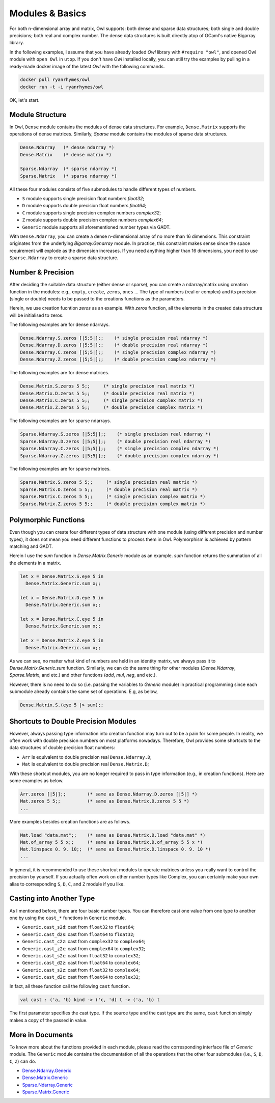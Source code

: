Modules & Basics
=================================================

For both n-dimensional array and matrix, Owl supports: both dense and sparse data structures; both single and double precisions; both real and complex number. The dense data structures is built directly atop of OCaml's native Bigarray library.

In the following examples, I assume that you have already loaded `Owl` library with ``#require "owl"``, and opened Owl module with ``open Owl`` in ``utop``. If you don't have `Owl` installed locally, you can still try the examples by pulling in a ready-made docker image of the latest `Owl` with the following commands.

.. code-block:: bash

  docker pull ryanrhymes/owl
  docker run -t -i ryanrhymes/owl


OK, let's start.



Module Structure
-------------------------------------------------

In Owl, ``Dense`` module contains the modules of dense data structures. For example, ``Dense.Matrix`` supports the operations of dense matrices. Similarly, `Sparse` module contains the modules of sparse data structures.

.. code-block:: ocaml

  Dense.Ndarray   (* dense ndarray *)
  Dense.Matrix    (* dense matrix *)

  Sparse.Ndarray  (* sparse ndarray *)
  Sparse.Matrix   (* sparse ndarray *)


All these four modules consists of five submodules to handle different types of numbers.

* ``S`` module supports single precision float numbers `float32`;
* ``D`` module supports double precision float numbers `float64`;
* ``C`` module supports single precision complex numbers `complex32`;
* ``Z`` module supports double precision complex numbers `complex64`;
* ``Generic`` module supports all aforementioned number types via GADT.

With ``Dense.Ndarray``, you can create a dense n-dimensional array of no more than 16 dimensions. This constraint originates from the underlying `Bigarray.Genarray` module. In practice, this constraint makes sense since the space requirement will explode as the dimension increases. If you need anything higher than 16 dimensions, you need to use ``Sparse.Ndarray`` to create a sparse data structure.



Number & Precision
-------------------------------------------------

After deciding the suitable data structure (either dense or sparse), you can create a ndarray/matrix using creation function in the modules: e.g., ``empty``, ``create``, ``zeros``, ``ones`` ... The type of numbers (real or complex) and its precision (single or double) needs to be passed to the creations functions as the parameters.

Herein, we use creation fucntion `zeros` as an example. With `zeros` function, all the elements in the created data structure will be initialised to zeros.

The following examples are for dense ndarrays.

.. code-block:: ocaml

  Dense.Ndarray.S.zeros [|5;5|];;    (* single precision real ndarray *)
  Dense.Ndarray.D.zeros [|5;5|];;    (* double precision real ndarray *)
  Dense.Ndarray.C.zeros [|5;5|];;    (* single precision complex ndarray *)
  Dense.Ndarray.Z.zeros [|5;5|];;    (* double precision complex ndarray *)


The following examples are for dense matrices.

.. code-block:: ocaml

  Dense.Matrix.S.zeros 5 5;;     (* single precision real matrix *)
  Dense.Matrix.D.zeros 5 5;;     (* double precision real matrix *)
  Dense.Matrix.C.zeros 5 5;;     (* single precision complex matrix *)
  Dense.Matrix.Z.zeros 5 5;;     (* double precision complex matrix *)


The following examples are for sparse ndarrays.

.. code-block:: ocaml

  Sparse.Ndarray.S.zeros [|5;5|];;    (* single precision real ndarray *)
  Sparse.Ndarray.D.zeros [|5;5|];;    (* double precision real ndarray *)
  Sparse.Ndarray.C.zeros [|5;5|];;    (* single precision complex ndarray *)
  Sparse.Ndarray.Z.zeros [|5;5|];;    (* double precision complex ndarray *)


The following examples are for sparse matrices.

.. code-block:: ocaml

  Sparse.Matrix.S.zeros 5 5;;     (* single precision real matrix *)
  Sparse.Matrix.D.zeros 5 5;;     (* double precision real matrix *)
  Sparse.Matrix.C.zeros 5 5;;     (* single precision complex matrix *)
  Sparse.Matrix.Z.zeros 5 5;;     (* double precision complex matrix *)




Polymorphic Functions
-------------------------------------------------

Even though you can create four different types of data structure with one module (using different precision and number types), it does not mean you need different functions to process them in Owl. Polymorphism is achieved by pattern matching and GADT.

Herein I use the `sum` function in `Dense.Matrix.Generic` module as an example. `sum` function returns the summation of all the elements in a matrix.

.. code-block:: ocaml

  let x = Dense.Matrix.S.eye 5 in
    Dense.Matrix.Generic.sum x;;

  let x = Dense.Matrix.D.eye 5 in
    Dense.Matrix.Generic.sum x;;

  let x = Dense.Matrix.C.eye 5 in
    Dense.Matrix.Generic.sum x;;

  let x = Dense.Matrix.Z.eye 5 in
    Dense.Matrix.Generic.sum x;;


As we can see, no matter what kind of numbers are held in an identity matrix, we always pass it to `Dense.Matrix.Generic.sum` function. Similarly, we can do the same thing for other modules (`Dense.Ndarray`, `Sparse.Matrix`, and etc.) and other functions (`add`, `mul`, `neg`, and etc.).

However, there is no need to do so (i.e. passing the variables to `Generic` module) in practical programming since each submodule already contains the same set of operations. E.g, as below,

.. code-block:: ocaml

  Dense.Matrix.S.(eye 5 |> sum);;



Shortcuts to Double Precision Modules
-------------------------------------------------

However, always passing type information into creation function may turn out to be a pain for some people. In reality, we often work with double precision numbers on most platforms nowadays. Therefore, Owl provides some shortcuts to the data structures of double precision float numbers:

* ``Arr`` is equivalent to double precision real ``Dense.Ndarray.D``;
* ``Mat`` is equivalent to double precision real ``Dense.Matrix.D``;

With these shortcut modules, you are no longer required to pass in type information (e.g., in creation functions). Here are some examples as below.

.. code-block:: ocaml

  Arr.zeros [|5|];;        (* same as Dense.Ndarray.D.zeros [|5|] *)
  Mat.zeros 5 5;;          (* same as Dense.Matrix.D.zeros 5 5 *)
  ...


More examples besides creation functions are as follows.

.. code-block:: ocaml

  Mat.load "data.mat";;    (* same as Dense.Matrix.D.load "data.mat" *)
  Mat.of_array 5 5 x;;     (* same as Dense.Matrix.D.of_array 5 5 x *)
  Mat.linspace 0. 9. 10;;  (* same as Dense.Matrix.D.linspace 0. 9. 10 *)
  ...


In general, it is recommended to use these shortcut modules to operate matrices unless you really want to control the precision by yourself. If you actually often work on other number types like Complex, you can certainly make your own alias to corresponding ``S``, ``D``, ``C``, and ``Z`` module if you like.



Casting into Another Type
-------------------------------------------------

As I mentioned before, there are four basic number types. You can therefore cast one value from one type to another one by using the ``cast_*`` functions in ``Generic`` module.

* ``Generic.cast_s2d``: cast from ``float32`` to ``float64``;
* ``Generic.cast_d2s``: cast from ``float64`` to ``float32``;
* ``Generic.cast_c2z``: cast from ``complex32`` to ``complex64``;
* ``Generic.cast_z2c``: cast from ``complex64`` to ``complex32``;
* ``Generic.cast_s2c``: cast from ``float32`` to ``complex32``;
* ``Generic.cast_d2z``: cast from ``float64`` to ``complex64``;
* ``Generic.cast_s2z``: cast from ``float32`` to ``complex64``;
* ``Generic.cast_d2c``: cast from ``float64`` to ``complex32``;

In fact, all these function call the following ``cast`` function.

.. code-block:: ocaml

  val cast : ('a, 'b) kind -> ('c, 'd) t -> ('a, 'b) t


The first parameter specifies the cast type. If the source type and the cast type are the same, ``cast`` function simply makes a copy of the passed in value.



More in Documents
-------------------------------------------------

To know more about the functions provided in each module, please read the corresponding interface file of `Generic` module. The ``Generic`` module contains the documentation of all the operations that the other four submodules (i.e., ``S``, ``D``, ``C``, ``Z``) can do.

* `Dense.Ndarray.Generic <https://github.com/ryanrhymes/owl/blob/master/src/owl/dense/owl_dense_ndarray_generic.mli>`_
* `Dense.Matrix.Generic <https://github.com/ryanrhymes/owl/blob/master/src/owl/dense/owl_dense_matrix_generic.mli>`_
* `Sparse.Ndarray.Generic <https://github.com/ryanrhymes/owl/blob/master/src/owl/sparse/owl_sparse_ndarray_generic.mli>`_
* `Sparse.Matrix.Generic <https://github.com/ryanrhymes/owl/blob/master/src/owl/sparse/owl_sparse_matrix_generic.mli>`_
